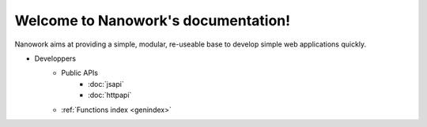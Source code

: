 Welcome to Nanowork's documentation!
====================================

Nanowork aims at providing a simple, modular, re-useable base to develop simple web applications quickly.


* Developpers
    * Public APIs
        * :doc:`jsapi`
        * :doc:`httpapi`
    * :ref:`Functions index <genindex>`

.. raw:: html

    <div id="disqus_thread"></div>
    <script type="text/javascript">
    var disqus_shortname = 'nanoworkdocs';
    (function() {
    var dsq = document.createElement('script'); dsq.type = 'text/javascript'; dsq.async = true;
    dsq.src = '//' + disqus_shortname + '.disqus.com/embed.js';
    (document.getElementsByTagName('head')[0] || document.getElementsByTagName('body')[0]).appendChild(dsq);
    })();
    </script>
    <noscript>Please enable JavaScript to view the
    <a href="http://disqus.com/?ref_noscript">comments powered by Disqus.</a></noscript>
    <a href="http://disqus.com" class="dsq-brlink">comments powered by <span class="logo-disqus">Disqus</span></a>

